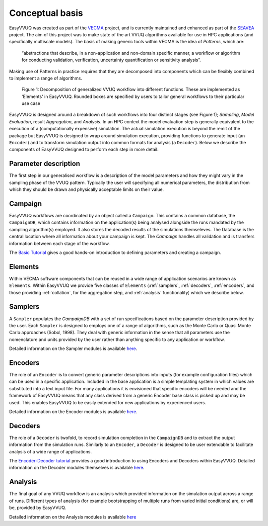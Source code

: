 .. _concepts:

Conceptual basis
================

EasyVVUQ was created as part of the `VECMA <http://www.vecma.eu/>`_ project, 
and is currently maintained and enhanced as part of the
`SEAVEA <https://www.seavea-project.org>`_ project.
The aim of this project was to make state of the art VVUQ algorithms
available for use in HPC applications (and specifically multiscale models).
The basis of making generic tools within VECMA is the idea of *Patterns*,
which are:

    “abstractions that describe, in a non-application and non-domain
    specific manner, a workflow or algorithm for conducting validation,
    verification, uncertainty quantification or sensitivity analysis”.

Making use of Patterns in practice requires that they are decomposed into
components which can be flexibly combined to implement a range of algorithms.

.. figure:: ../images/vecma-algorithms.svg
   :scale: 50 %
   :alt: VVUQ algorithm as connected elements.

   Figure 1: Decomposition of generalized VVUQ workflow into different
   functions.
   These are implemented as 'Elements' in EasyVVUQ.
   Rounded boxes are specified by users to tailor general workflows to their
   particular use case


EasyVVUQ is designed around a breakdown of such workflows into four distinct
stages (see Figure 1); *Sampling*, *Model Evaluation*, result *Aggregation*,
and *Analysis*.
In an HPC context the model evaluation step is generally equivalent to the
execution of a (computationally expensive) simulation.
The actual simulation execution is beyond the remit of the package but
EasyVVUQ is designed to wrap around simulation execution, providing functions
to generate input (an ``Encoder``) and to transform simulation output into common
formats for analysis (a ``Decoder``).
Below we describe the components of EasyVVUQ designed to perform each step in
more detail.

Parameter description
---------------------

The first step in our generalised workflow is a description of the model
parameters and how they might vary in the sampling phase of the VVUQ pattern.
Typically the user will specifying all numerical parameters, the distribution 
from which they should be drawn and physically acceptable limits on their 
value.

Campaign
--------

EasyVVUQ workflows are coordinated by an object called a ``Campaign``.
This contains a common database, the ``CampaignDB``, which contains
information on the application(s) being analysed alongside the runs
mandated by the sampling algorithm(s) employed. It also stores the
decoded results of the simulations themseleves. The Database is the
central location where all information about your campaign is
kept. The `Campaign` handles all validation and is transfers
information between each stage of the workflow.

The `Basic Tutorial <https://github.com/UCL-CCS/EasyVVUQ/blob/dev/tutorials/basic_tutorial.ipynb>`_
gives a good hands-on introduction to defining parameters and 
creating a campaign.

Elements
--------

Within VECMA software components that can be reused in a wide range of
application scenarios are known as ``Elements``.
Within EasyVVUQ we provide five classes of ``Elements`` (:ref:`samplers`,
:ref:`decoders`, :ref:`encoders`, and those providing :ref:`collation`,
for the aggregation step, and :ref:`analysis` functionality) which we 
describe below.

.. _samplers:

Samplers
--------

A ``Sampler`` populates the `CampaignDB` with a set of run specifications based on
the parameter description provided by the user.
Each ``Sampler`` is designed to employs one of a range of algorithms, such as
the Monte Carlo or Quasi Monte Carlo approaches (Sobol, 1998).
They deal with generic information in the sense that all parameters use the
nomenclature and units provided by the user rather than anything specific to
any application or workflow.

Detailed information on the Sampler modules is available `here <https://easyvvuq.readthedocs.io/en/dev/_autodoc/easyvvuq.sampling.html>`_.

.. _encoders:

Encoders
--------

The role of an ``Encoder`` is to convert generic parameter descriptions into
inputs (for example configuration files) which can be used in a specific
application.
Included in the base application is a simple templating system in which
values are substituted into a text input file. 
For many applications it is envisioned that specific encoders will be
needed and the framework of EasyVVUQ means that any class derived from a
generic Encoder base class is picked up and may be used.
This enables EasyVVUQ to be easily extended for new applications by 
experienced users.

Detailed information on the Encoder modules is available `here <https://easyvvuq.readthedocs.io/en/dev/_autodoc/easyvvuq.encoders.html>`_.

.. _decoders:

Decoders
--------

The role of a ``Decoder`` is twofold, to record simulation completion in the
``CampaignDB`` and to extract the output information from the simulation runs.
Similarly to an ``Encoder``, a ``Decoder`` is designed to be user extendable to 
facilitate analysis of a wide range of applications. 

The `Encoder-Decoder tutorial <https://github.com/UCL-CCS/EasyVVUQ/blob/dev/tutorials/encoder_decoder_tutorial.ipynb>`_
provides a good introduction to using Encoders and Decoders within EasyVVUQ. Detailed information on the Decoder modules
themselves is available `here <https://easyvvuq.readthedocs.io/en/dev/_autodoc/easyvvuq.decoders.html>`_.

.. _analysis:

Analysis
--------

The final goal of any VVUQ workflow is an analysis which provided information
on the simulation output across a range of runs.
Different types of analysis (for example bootstrapping of multiple runs from
varied initial conditions) are, or will be,  provided by EasyVVUQ.

Detailed information on the Analysis modules is available `here <https://easyvvuq.readthedocs.io/en/dev/_autodoc/easyvvuq.analysis.html>`_

